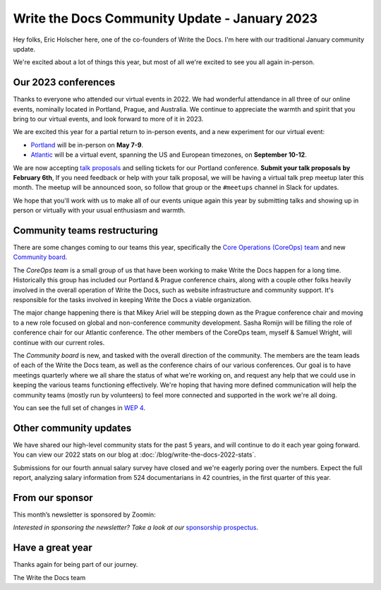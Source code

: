.. post:: Jan 12, 2023
   :tags: stats, year in review, newsletter
   :author: Eric Holscher

Write the Docs Community Update - January 2023
===============================================

Hey folks, Eric Holscher here, one of the co-founders of Write the Docs.
I'm here with our traditional January community update.

We're excited about a lot of things this year,
but most of all we're excited to see you all again in-person.

Our 2023 conferences
--------------------

Thanks to everyone who attended our virtual events in 2022.
We had wonderful attendance in all three of our online events, nominally located in Portland, Prague, and Australia.
We continue to appreciate the warmth and spirit that you bring to our virtual events,
and look forward to more of it in 2023.

We are excited this year for a partial return to in-person events,
and a new experiment for our virtual event:

* `Portland <https://www.writethedocs.org/conf/portland/2023/>`_ will be in-person on **May 7-9**.
* `Atlantic <https://www.writethedocs.org/conf/atlantic/2023/>`_ will be a virtual event, spanning the US and European timezones, on **September 10-12**.

We are now accepting `talk proposals <https://www.writethedocs.org/conf/portland/2023/cfp/>`_ and selling tickets for our Portland conference.
**Submit your talk proposals by February 6th**,
If you need feedback or help with your talk proposal,
we will be having a virtual talk prep meetup later this month.
The meetup will be announced soon, so follow that group or the ``#meetups`` channel in Slack for updates.

We hope that you'll work with us to make all of our events unique again this year by submitting talks and showing up in person or virtually with your usual enthusiasm and warmth.

Community teams restructuring
-----------------------------

There are some changes coming to our teams this year,
specifically the `Core Operations (CoreOps) team <https://www.writethedocs.org/team/#core-operations-coreops>`_ and new `Community board <https://www.writethedocs.org/team/#community-board>`_.

The *CoreOps team* is a small group of us that have been working to make Write the Docs happen for a long time.
Historically this group has included our Portland & Prague conference chairs,
along with a couple other folks heavily involved in the overall operation of Write the Docs, such as website infrastructure and community support.
It's responsible for the tasks involved in keeping Write the Docs a viable organization.

The major change happening there is that Mikey Ariel will be stepping down as the Prague conference chair and moving to a new role focused on global and non-conference community development.
Sasha Romijn will be filling the role of conference chair for our Atlantic conference.
The other members of the CoreOps team, myself & Samuel Wright, will continue with our current roles.

The *Community board* is new, and tasked with the overall direction of the community.
The members are the team leads of each of the Write the Docs team,
as well as the conference chairs of our various conferences.
Our goal is to have meetings quarterly where we all share the status of what we're working on,
and request any help that we could use in keeping the various teams functioning effectively.
We're hoping that having more defined communication will help the community teams (mostly run by volunteers) to feel more connected and supported in the work we're all doing.

You can see the full set of changes in `WEP 4 <https://github.com/writethedocs/weps/blob/main/accepted/WEP0004-community-board.rst>`_.

Other community updates
-----------------------

We have shared our high-level community stats for the past 5 years,
and will continue to do it each year going forward.
You can view our 2022 stats on our blog at :doc:`/blog/write-the-docs-2022-stats`.

Submissions for our fourth annual salary survey have closed and we're eagerly poring over the numbers.
Expect the full report, analyzing salary information from 524 documentarians in 42 countries, in the first quarter of this year.

From our sponsor
----------------

This month’s newsletter is sponsored by Zoomin:

.. raw:: html

    <hr>
    <table width="100%" border="0" cellspacing="0" cellpadding="0" style="width:100%; max-width: 600px;">
      <tbody>
        <tr>
          <td width="75%">
              <p>
              <a href="https://www.zoominsoftware.com/platform?vert=Write_The_Docs&utm_medium=referral&utm_source=WriteTheDocs&utm_campaign=Jan_Newsletter&utm_content=">Fast and easy content delivery!</a> Publish content everywhere at the click of a button to maximize your team productivity
              </p>

              <p>
              <a href="https://www.zoominsoftware.com/webinars/how-i-learned-to-stop-worrying-and-love-m-a?vert=Write_The_Docs&utm_medium=referral&utm_source=WriteTheDocs&utm_campaign=Jan_Newsletter&utm_content=">Watch our latest panel</a> on what your documentation team can start doing today to prepare for M&A
              </p>
          </td>
          <td width="25%">
            <a href="https://www.zoominsoftware.com/?vert=Write_The_Docs_Newsletter&utm_medium=referral&utm_source=WriteTheDocs&utm_campaign=Jan_Newsletter">
              <img style="margin-left: 15px;" alt="Zoomin" src="/_static/img/sponsors/zoomin.png">
            </a>
          </td>
        </tr>
      </tbody>
    </table>
    <hr>

*Interested in sponsoring the newsletter? Take a look at our* `sponsorship prospectus </sponsorship/newsletter/>`__.

Have a great year
-----------------

Thanks again for being part of our journey.

The Write the Docs team

